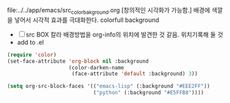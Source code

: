 

file:../../app/emacs/src_color_bakground.org
[창의적인 시각화가 가능함.] 배경에 색깔을 넣어서 시각적 효과를 극대화한다. colorfull background
- [ ] src BOX 칼라 배경방법을 org-info의 위치에 발견한 것 같음. 위치기록해 둘 것
- add to .el

#+BEGIN_SRC emacs-lisp
     (require 'color)
     (set-face-attribute 'org-block nil :background
                         (color-darken-name
                          (face-attribute 'default :background) 3))

     (setq org-src-block-faces '(("emacs-lisp" (:background "#EEE2FF"))
                                 ("python" (:background "#E5FFB8"))))


#+END_SRC
